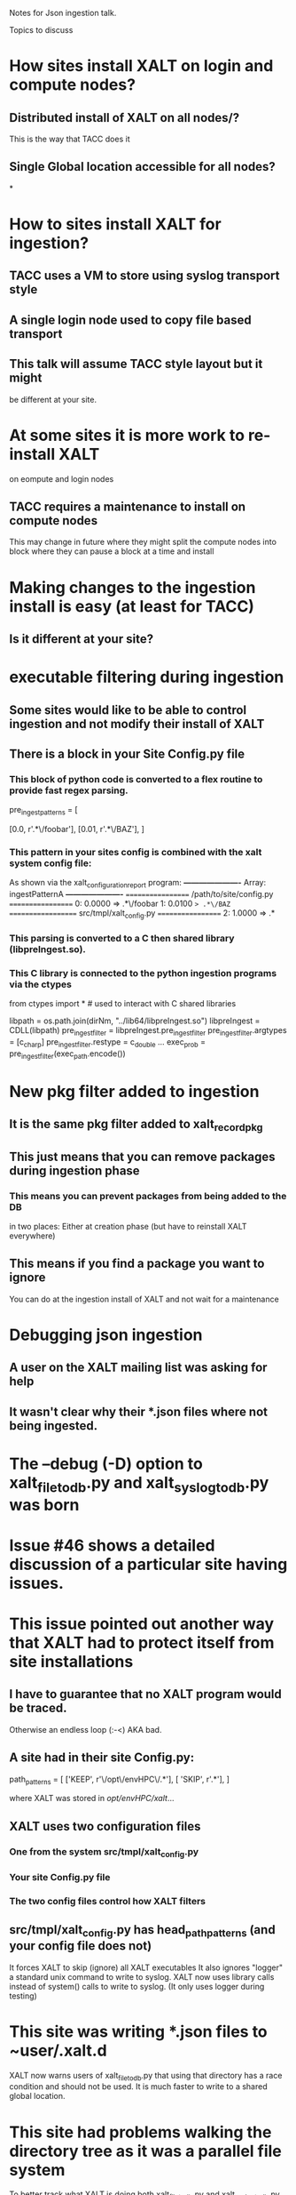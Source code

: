 Notes for Json ingestion talk.

Topics to discuss

* How sites install XALT on login and compute nodes?
** Distributed install of XALT on all nodes/?
   This is the way that TACC does it
** Single Global location accessible for all nodes?
*

* How to sites install XALT for ingestion?
** TACC uses a VM to store using syslog  transport style
** A single login node used to copy file based transport   
** This talk will assume TACC style layout but it might
   be different at your site.
* At some sites it is more work to re-install XALT
  on eompute and login nodes
** TACC requires a maintenance to install on compute nodes
   This may change in future where they might split the compute nodes
   into block where they can pause a block at a time and install
* Making changes to the ingestion install is easy (at least for TACC)
** Is it different at your site?  
* executable filtering during ingestion
** Some sites would like to be able to control ingestion and not modify their install of XALT 
** There is a block in your Site Config.py file
*** This block of python code is converted to a flex routine to provide fast regex parsing.
pre_ingest_patterns = [
#   percent   path pattern
    [0.0,     r'.*\/foobar'],
    [0.01,    r'.*\/BAZ'],
]
*** This pattern in your sites config is combined with the xalt system config file:
    As shown via the xalt_configuration_report program:
*----------------------*
 Array: ingestPatternA
*----------------------*
================== /path/to/site/config.py ==================
   0: 0.0000 => .*\/foobar
   1: 0.0100 => .*\/BAZ
================== src/tmpl/xalt_config.py ==================
   2: 1.0000 => .*

*** This parsing is converted to a C then shared library (libpreIngest.so).
*** This C library is connected to the python ingestion programs via the ctypes
from   ctypes import *   # used to interact with C shared libraries

libpath      = os.path.join(dirNm, "../lib64/libpreIngest.so")
libpreIngest = CDLL(libpath)
pre_ingest_filter = libpreIngest.pre_ingest_filter
pre_ingest_filter.argtypes = [c_char_p]
pre_ingest_filter.restype  = c_double
...
exec_prob = pre_ingest_filter(exec_path.encode())


   
* New pkg filter added to ingestion
** It is the same pkg filter added to xalt_record_pkg
** This just means that you can remove packages during ingestion phase
*** This means you can prevent packages from being added to the DB
    in two places: Either at creation phase (but have to reinstall
    XALT everywhere)
** This means if you find a package you want to ignore
   You can do at the ingestion install of XALT and not wait for a
   maintenance
   
* Debugging json ingestion
** A user on the XALT mailing list was asking for help
** It wasn't clear why their *.json files where not being ingested.
* The --debug (-D) option to xalt_file_to_db.py and xalt_syslog_to_db.py was born
* Issue #46 shows a detailed discussion of a particular site having issues.
* This issue pointed out another way that XALT had to protect itself from site installations
** I have to guarantee that no XALT program would be traced. 
   Otherwise an endless loop (:-<) AKA bad.
** A site had in their site Config.py: 
path_patterns = [
  ['KEEP',  r'\/opt\/envHPC\/.*'],
  [ 'SKIP',  r'.*'],
  ]

where XALT was stored in /opt/envHPC/xalt/...
** XALT uses two configuration files
*** One from the system src/tmpl/xalt_config.py
*** Your site Config.py file
*** The two config files control how XALT filters
** src/tmpl/xalt_config.py has head_path_patterns (and your config file does not)
   It forces XALT to skip (ignore) all XALT executables 
   It also ignores "logger" a standard unix command to write to syslog.
   XALT now uses library calls instead of system() calls to write to syslog.
   (It only uses logger during testing)

* This site was writing *.json files to ~user/.xalt.d
  XALT now warns users of xalt_file_to_db.py that using that directory
  has a race condition and should not be used.
  It is much faster to write to a shared global location.
* This site had problems walking the directory tree as it was a parallel file system
  To better track what XALT is doing both xalt_file_to_db.py and
  xalt_syslog_to_db.py support a -D (debug) option to print out what
  XALT is doing to ingest your Json records.
* File ingestion:  It either looks for *.json files in a global location or in ~user/.xalt.d
  Searching each user can be slow especially if you have lots of
  users.
** XALT searches first for link.*.json files and reports the number then each one:
link: /home/user/.xalt.d/link.rios.2022_05_04_13_27_30_6203.user.f84ccbcc-fa7c-47cf-957f-d086abc93550.json
  --> Trying to open file
  --> Trying to load json
  --> Sending record to xalt.link_to_db()
  --> Trying to connect to database
  --> Starting TRANSACTION
  --> Searching for build_uuid in db
  --> Trying to insert link record into db
  --> Success: link recorded
  --> Trying to insert objects into db
  --> Trying to insert functions into db
  --> Done
  
** XALT searches for run.*.json files next:  
run: /home/user/.xalt.d/run.rios.2022_05_04_13_27_30_6957.mclay.zzz.7c9269f9-2bcc-4cb9-a8f4-526f2b36ba62.json
  --> Trying to open file
  --> Trying to load json
  --> Sending record to xalt.run_to_db()
  --> Trying to connect to database
  --> Starting TRANSACTION
  --> Searching for run_uuid in db
  --> Trying to insert run record into db
  --> Success: stored full xalt_run record
  --> Trying to insert objects into db
  --> Trying to insert env vars into db
  --> Done
** Finally XALT searches for pkg.*.json: 
  --> Found 16 pkg.*.json files

  --> Success: pkg entry "R:bar" stored
  --> Success: pkg entry "R:foo" stored
  --> Success: pkg entry "R:acme" stored
  --> Failed to record: pkgFilter blocks "R:base" 
  --> Success: pkg entry "python:json" stored
  --> Success: pkg entry "python:linecache" stored
  --> Success: pkg entry "python:struct" stored
  --> Success: pkg entry "python:base64" stored
  --> Success: pkg entry "python:tokenize" stored
  --> Success: pkg entry "python:traceback" stored
  --> Success: pkg entry "python:token" stored
  --> Success: pkg entry "python:json" stored
  --> Success: pkg entry "python:base64" stored
  --> Success: pkg entry "python:codecs" stored
  --> Success: pkg entry "python:string" stored
  --> Success: pkg entry "python:encodings" stored




* Similarly for ingesting json records through Syslog. 
  But there there are no file names given and the link, run and pkg
  records are mixed together
  --> Trying to connect to database
  --> Starting TRANSACTION
  --> Searching for build_uuid in db
  --> Trying to insert link record into db
  --> Success: link recorded
  --> Trying to insert objects into db
  --> Trying to insert functions into db
  --> Done

  --> Trying to connect to database
  --> Starting TRANSACTION
  --> Searching for run_uuid in db
  --> Trying to insert run record into db
  --> Success: stored full xalt_run record
  --> Trying to insert objects into db
  --> Trying to insert env vars into db
  --> Done

  --> Success: pkg entry "python:token" stored
  --> Success: pkg entry "python:tokenize" stored
  --> Success: pkg entry "python:linecache" stored

* For tracking down problems with ingestion this is useful
  But is not very practical for thousands of program links and
  executions

  Still it is very useful.
  
